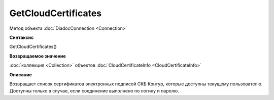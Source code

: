 ﻿GetCloudCertificates
====================

Метод объекта :doc:`DiadocConnection <Connection>`

**Синтаксис**


GetCloudCertificates()

**Возвращаемое значение**


:doc:`коллекция <Collection>` объектов :doc:`CloudCertificateInfo <CloudCertificateInfo>`

**Описание**


Возвращает список сертификатов электронных подписей СКБ Контур, которые доступны текущему пользователю. 
Доступны только в случае, если соединение выполнено по логину и паролю.
